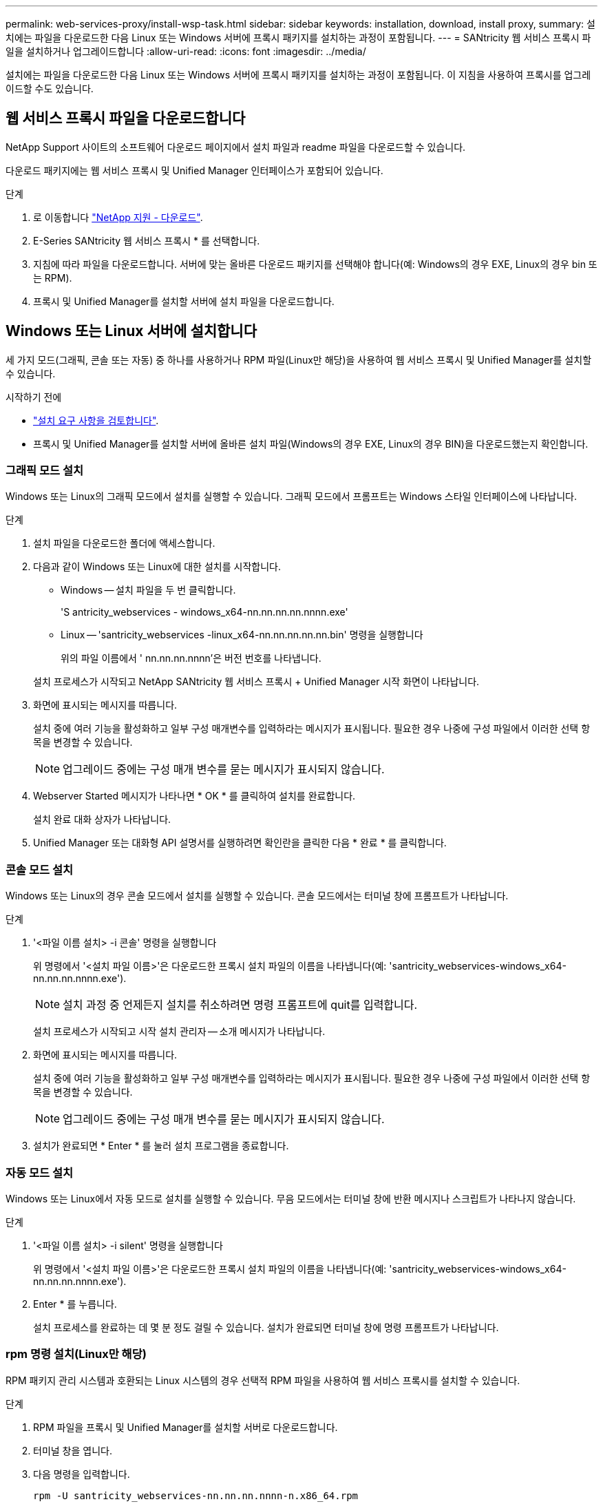 ---
permalink: web-services-proxy/install-wsp-task.html 
sidebar: sidebar 
keywords: installation, download, install proxy, 
summary: 설치에는 파일을 다운로드한 다음 Linux 또는 Windows 서버에 프록시 패키지를 설치하는 과정이 포함됩니다. 
---
= SANtricity 웹 서비스 프록시 파일을 설치하거나 업그레이드합니다
:allow-uri-read: 
:icons: font
:imagesdir: ../media/


[role="lead"]
설치에는 파일을 다운로드한 다음 Linux 또는 Windows 서버에 프록시 패키지를 설치하는 과정이 포함됩니다. 이 지침을 사용하여 프록시를 업그레이드할 수도 있습니다.



== 웹 서비스 프록시 파일을 다운로드합니다

NetApp Support 사이트의 소프트웨어 다운로드 페이지에서 설치 파일과 readme 파일을 다운로드할 수 있습니다.

다운로드 패키지에는 웹 서비스 프록시 및 Unified Manager 인터페이스가 포함되어 있습니다.

.단계
. 로 이동합니다 https://mysupport.netapp.com/site/downloads["NetApp 지원 - 다운로드"^].
. E-Series SANtricity 웹 서비스 프록시 * 를 선택합니다.
. 지침에 따라 파일을 다운로드합니다. 서버에 맞는 올바른 다운로드 패키지를 선택해야 합니다(예: Windows의 경우 EXE, Linux의 경우 bin 또는 RPM).
. 프록시 및 Unified Manager를 설치할 서버에 설치 파일을 다운로드합니다.




== Windows 또는 Linux 서버에 설치합니다

세 가지 모드(그래픽, 콘솔 또는 자동) 중 하나를 사용하거나 RPM 파일(Linux만 해당)을 사용하여 웹 서비스 프록시 및 Unified Manager를 설치할 수 있습니다.

.시작하기 전에
* link:install-reqs-task.html["설치 요구 사항을 검토합니다"].
* 프록시 및 Unified Manager를 설치할 서버에 올바른 설치 파일(Windows의 경우 EXE, Linux의 경우 BIN)을 다운로드했는지 확인합니다.




=== 그래픽 모드 설치

Windows 또는 Linux의 그래픽 모드에서 설치를 실행할 수 있습니다. 그래픽 모드에서 프롬프트는 Windows 스타일 인터페이스에 나타납니다.

.단계
. 설치 파일을 다운로드한 폴더에 액세스합니다.
. 다음과 같이 Windows 또는 Linux에 대한 설치를 시작합니다.
+
** Windows -- 설치 파일을 두 번 클릭합니다.
+
'S antricity_webservices - windows_x64-nn.nn.nn.nn.nnnn.exe'

** Linux -- 'santricity_webservices -linux_x64-nn.nn.nn.nn.nn.bin' 명령을 실행합니다
+
위의 파일 이름에서 ' nn.nn.nn.nnnn'은 버전 번호를 나타냅니다.



+
설치 프로세스가 시작되고 NetApp SANtricity 웹 서비스 프록시 + Unified Manager 시작 화면이 나타납니다.

. 화면에 표시되는 메시지를 따릅니다.
+
설치 중에 여러 기능을 활성화하고 일부 구성 매개변수를 입력하라는 메시지가 표시됩니다. 필요한 경우 나중에 구성 파일에서 이러한 선택 항목을 변경할 수 있습니다.

+

NOTE: 업그레이드 중에는 구성 매개 변수를 묻는 메시지가 표시되지 않습니다.

. Webserver Started 메시지가 나타나면 * OK * 를 클릭하여 설치를 완료합니다.
+
설치 완료 대화 상자가 나타납니다.

. Unified Manager 또는 대화형 API 설명서를 실행하려면 확인란을 클릭한 다음 * 완료 * 를 클릭합니다.




=== 콘솔 모드 설치

Windows 또는 Linux의 경우 콘솔 모드에서 설치를 실행할 수 있습니다. 콘솔 모드에서는 터미널 창에 프롬프트가 나타납니다.

.단계
. '<파일 이름 설치> -i 콘솔' 명령을 실행합니다
+
위 명령에서 '<설치 파일 이름>'은 다운로드한 프록시 설치 파일의 이름을 나타냅니다(예: 'santricity_webservices-windows_x64-nn.nn.nn.nnnn.exe').

+

NOTE: 설치 과정 중 언제든지 설치를 취소하려면 명령 프롬프트에 quit를 입력합니다.

+
설치 프로세스가 시작되고 시작 설치 관리자 -- 소개 메시지가 나타납니다.

. 화면에 표시되는 메시지를 따릅니다.
+
설치 중에 여러 기능을 활성화하고 일부 구성 매개변수를 입력하라는 메시지가 표시됩니다. 필요한 경우 나중에 구성 파일에서 이러한 선택 항목을 변경할 수 있습니다.

+

NOTE: 업그레이드 중에는 구성 매개 변수를 묻는 메시지가 표시되지 않습니다.

. 설치가 완료되면 * Enter * 를 눌러 설치 프로그램을 종료합니다.




=== 자동 모드 설치

Windows 또는 Linux에서 자동 모드로 설치를 실행할 수 있습니다. 무음 모드에서는 터미널 창에 반환 메시지나 스크립트가 나타나지 않습니다.

.단계
. '<파일 이름 설치> -i silent' 명령을 실행합니다
+
위 명령에서 '<설치 파일 이름>'은 다운로드한 프록시 설치 파일의 이름을 나타냅니다(예: 'santricity_webservices-windows_x64-nn.nn.nn.nnnn.exe').

. Enter * 를 누릅니다.
+
설치 프로세스를 완료하는 데 몇 분 정도 걸릴 수 있습니다. 설치가 완료되면 터미널 창에 명령 프롬프트가 나타납니다.





=== rpm 명령 설치(Linux만 해당)

RPM 패키지 관리 시스템과 호환되는 Linux 시스템의 경우 선택적 RPM 파일을 사용하여 웹 서비스 프록시를 설치할 수 있습니다.

.단계
. RPM 파일을 프록시 및 Unified Manager를 설치할 서버로 다운로드합니다.
. 터미널 창을 엽니다.
. 다음 명령을 입력합니다.
+
`rpm -U santricity_webservices-nn.nn.nn.nnnn-n.x86_64.rpm`

+

NOTE: 위 명령에서 nn.nn.nn.nnnn은 버전 번호를 나타냅니다.

+
설치 프로세스를 완료하는 데 몇 분 정도 걸릴 수 있습니다. 설치가 완료되면 터미널 창에 명령 프롬프트가 나타납니다.


